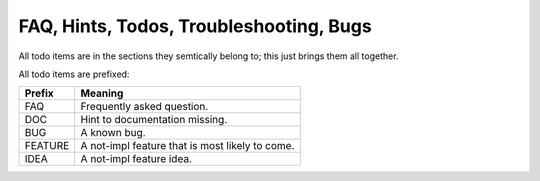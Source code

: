 ########################################
FAQ, Hints, Todos, Troubleshooting, Bugs
########################################

All todo items are in the sections they semtically belong to;
this just brings them all together.

All todo items are prefixed:

======== ===============================================
Prefix   Meaning
======== ===============================================
FAQ      Frequently asked question.
DOC      Hint to documentation missing.
BUG      A known bug.
FEATURE  A not-impl feature that is most likely to come.
IDEA     A not-impl feature idea.
======== ===============================================

.. todolist::
